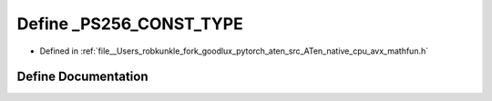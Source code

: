 .. _define__PS256_CONST_TYPE:

Define _PS256_CONST_TYPE
========================

- Defined in :ref:`file__Users_robkunkle_fork_goodlux_pytorch_aten_src_ATen_native_cpu_avx_mathfun.h`


Define Documentation
--------------------


.. doxygendefine:: _PS256_CONST_TYPE

